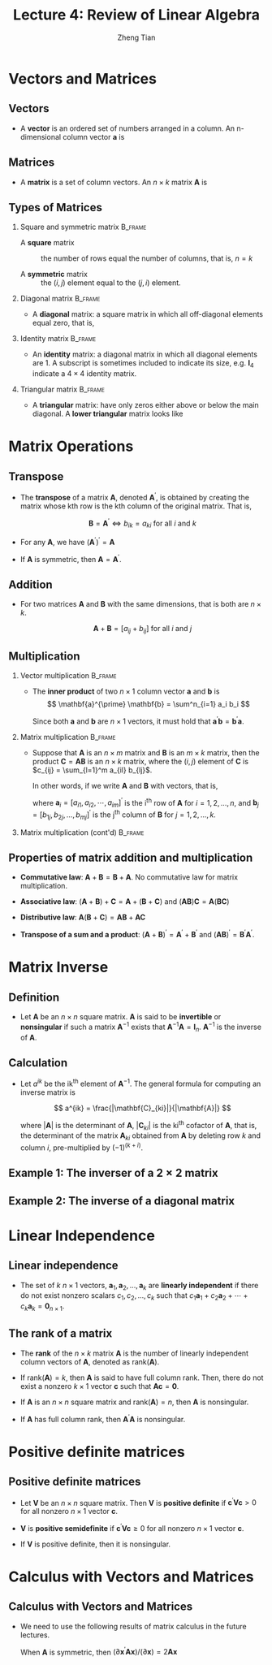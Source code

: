 #+TITLE: Lecture 4: Review of Linear Algebra
#+AUTHOR: Zheng Tian
#+DATE:

#+OPTIONS: H:2 num:1 toc:1 ^:{}

#+STARTUP: beamer
#+LATEX_CLASS: beamer
#+LATEX_CLASS_OPTIONS: [presentation]
#+BEAMER_THEME: CambridgeUS
#+BEAMER_COLOR_THEME: beaver
#+PROPERTY: BEAMER_col_ALL 0.1 0.2 0.3 0.4 0.5 0.6 0.7 0.8 0.9 0.0 :ETC


* Vectors and Matrices

** Vectors

- A *vector* is an ordered set of numbers arranged in a column. An
  n-dimensional column vector $\mathbf{a}$ is 

  \begin{equation*}
  \mathbf{a} =
   \begin{bmatrix}
   a_1 \\ a_2 \\ \vdots \\ a_n
   \end{bmatrix}
  \end{equation*}

** Matrices

- A *matrix* is a set of column vectors. An $n \times k$ matrix
  $\mathbf{A}$ is

  \begin{equation*}
  \mathbf{A} = 
  \begin{bmatrix}
  a_{11} & a_{12} & \cdots & a_{1k} \\
  a_{21} & a_{22} & \cdots & a_{2k} \\
  \vdots & \vdots & \ddots & \vdots \\
  a_{n1} & a_{n2} & \cdots & a_{nk}
  \end{bmatrix}
  \end{equation*} 

** Types of Matrices

*** Square and symmetric matrix                                   :B_frame:
:PROPERTIES:
:BEAMER_env: frame
:END:

- A *square* matrix :: the number of rows equal the number
  of columns, that is, $n = k$

- A *symmetric* matrix :: the $(i,j)$ element equal to the $(j, i)$
  element.

*** Diagonal matrix                                               :B_frame:
:PROPERTIES:
:BEAMER_env: frame
:END:

- A *diagonal* matrix: a square matrix in which all off-diagonal
  elements equal zero, that is, 
  \begin{equation*}  
  \mathbf{A} = 
  \begin{bmatrix}
  a_{11} & 0 & \cdots & 0 \\
  0 & a_{22} & \cdots & 0 \\
  \vdots & \vdots & \ddots & \vdots \\
  0 & 0 & \cdots & a_{nn}
  \end{bmatrix}
  \end{equation*}

*** Identity matrix                                               :B_frame:
:PROPERTIES:
:BEAMER_env: frame
:END:

- An *identity* matrix: a diagonal matrix in which all diagonal
  elements are 1. A subscript is sometimes included to indicate its
  size, e.g. $\mathbf{I}_4$ indicate a $4 \times 4$ identity matrix.
  \begin{equation*}
  \mathbf{I}_4 = 
  \begin{bmatrix}
  1 & 0 & 0 & 0 \\
  0 & 1 & 0 & 0 \\
  0 & 0 & 1 & 0 \\
  0 & 0 & 0 & 1
  \end{bmatrix}
  \end{equation*}

*** Triangular matrix                                             :B_frame:
:PROPERTIES:
:BEAMER_env: frame
:END:

- A *triangular* matrix: have only zeros either above or below the
  main diagonal. A *lower triangular* matrix looks like
  \begin{equation*}  
  \mathbf{A} = 
  \begin{bmatrix}
  a_{11} & 0 & \cdots & 0 \\
  a_{21} & a_{22} & \cdots & 0 \\
  \vdots & \vdots & \ddots & \vdots \\
  a_{n1} & a_{n2} & \cdots & a_{nn}
  \end{bmatrix}
  \end{equation*}


* Matrix Operations

** Transpose

- The *transpose* of a matrix $\mathbf{A}$, denoted
  $\mathbf{A}^{\prime}$, is obtained by creating the matrix whose kth
  row is the kth column of the original matrix. That is,

  \[ \mathbf{B} = \mathbf{A}^{\prime} \Leftrightarrow b_{ik} = a_{ki}
  \text{ for all } i \text{ and } k \]

- For any $\mathbf{A}$, we have $(\mathbf{A}^{\prime})^{\prime} = \mathbf{A}$
- If $\mathbf{A}$ is symmetric, then $\mathbf{A} = \mathbf{A}^{\prime}$.

** Addition

- For two matrices $\mathbf{A}$ and $\mathbf{B}$ with the same
  dimensions, that is both are $n \times k$. 

  \[\mathbf{A} + \mathbf{B} = [a_{ij} + b_{ij}] \text{ for all } i \text{
  and } j\]

** Multiplication

*** Vector multiplication                                         :B_frame:
:PROPERTIES:
:BEAMER_env: frame
:END:

- The *inner product* of two $n \times 1$
  column vector $\mathbf{a}$ and $\mathbf{b}$ is
  \[ \mathbf{a}^{\prime} \mathbf{b} = \sum^n_{i=1} a_i b_i \]
  
  Since both $\mathbf{a}$ and $\mathbf{b}$ are $n \times 1$ vectors,
  it must hold that $\mathbf{a}^{\prime} \mathbf{b} =
  \mathbf{b}^{\prime} \mathbf{a}$.

*** Matrix multiplication                                         :B_frame:
:PROPERTIES:
:BEAMER_env: frame
:END:

- Suppose that $\mathbf{A}$ is an $n \times m$ matrix and
  $\mathbf{B}$ is an $m \times k$ matrix, then the product
  $\mathbf{C} = \mathbf{AB}$ is an $n \times k$ matrix, where the
  $(i,j)$ element of $\mathbf{C}$ is $c_{ij} = \sum_{l=1}^m a_{il}
  b_{lj}$. 

  In other words, if we write $\mathbf{A}$ and $\mathbf{B}$ with
  vectors, that is,
  \begin{equation*}
  \mathbf{A} = 
  \begin{bmatrix}
  \mathbf{a}_1^{\prime} \\ \mathbf{a}_2^{\prime} \\ \vdots \\ \mathbf{a}_{n}^{\prime}
  \end{bmatrix}
  \text{ and }
  \mathbf{B} = 
  \begin{bmatrix}
  \mathbf{b}_1 & \mathbf{b}_2 & \cdots & \mathbf{b}_k
  \end{bmatrix}
  \end{equation*}
  where $\mathbf{a}_i = [a_{i1}, a_{i2}, \cdots, a_{im}]^{\prime}$ is the i^{th}
  row of $\mathbf{A}$ for $i = 1, 2, \ldots, n$, and $\mathbf{b}_j =
  [b_{1j}, b_{2j}, \ldots, b_{mj}]^{\prime}$ is the j^{th} column of
  $\mathbf{B}$ for $j = 1, 2, \ldots, k$. 

*** Matrix multiplication (cont'd)                                :B_frame:
:PROPERTIES:
:BEAMER_env: frame
:END:

  \begin{equation*}
  \mathbf{AB} = 
  \begin{bmatrix}
  \mathbf{a}_1^{\prime} \mathbf{b}_1 & \cdots & \mathbf{a}_1^{\prime} \mathbf{b}_k \\
  \mathbf{a}_2^{\prime} \mathbf{b}_1 & \cdots & \mathbf{a}_2^{\prime} \mathbf{b}_k \\
  \vdots & \ddots & \vdots \\
  \mathbf{a}_n^{\prime} \mathbf{b}_1 & \cdots & \mathbf{a}_n^{\prime} \mathbf{b}_k
  \end{bmatrix}
  \end{equation*}
  
** Properties of matrix addition and multiplication

- *Commutative law*: $\mathbf{A} + \mathbf{B} = \mathbf{B} +
     \mathbf{A}$. No commutative law for matrix multiplication.

- *Associative law*: $(\mathbf{A} + \mathbf{B}) + \mathbf{C} =
     \mathbf{A} + (\mathbf{B} + \mathbf{C})$ and $(\mathbf{AB})
     \mathbf{C} = \mathbf{A} (\mathbf{BC})$

- *Distributive law*: $\mathbf{A} (\mathbf{B} + \mathbf{C}) =
     \mathbf{AB} + \mathbf{AC}$

- *Transpose of a sum and a product*: $(\mathbf{A} +
  \mathbf{B})^{\prime} = \mathbf{A}^{\prime} + \mathbf{B}^{\prime}$
  and $(\mathbf{A} \mathbf{B})^{\prime} = \mathbf{B}^{\prime}
  \mathbf{A}^{\prime}$. 


* Matrix Inverse

** Definition

- Let $\mathbf{A}$ be an $n \times n$ square matrix. $\mathbf{A}$ is
  said to be *invertible* or *nonsingular* if such a matrix
  $\mathbf{A}^{-1}$ exists that $\mathbf{A}^{-1} \mathbf{A} =
  \mathbf{I}_n$. $\mathbf{A}^{-1}$ is the inverse of $\mathbf{A}$.

** Calculation

- Let $a^{ik}$ be the ik^{th} element of $\mathbf{A}^{-1}$. The general
  formula for computing an inverse matrix is 

  \[ a^{ik} =
  \frac{|\mathbf{C}_{ki}|}{|\mathbf{A}|} \] 

  where $| \mathbf{A} |$ is the determinant of $\mathbf{A}$, $|
  \mathbf{C}_{ki} |$ is the ki^{th} cofactor of $\mathbf{A}$, that is,
  the determinant of the matrix $\mathbf{A}_{ki}$ obtained from
  $\mathbf{A}$ by deleting row $k$ and column $i$, pre-multiplied by
  $(-1)^{(k + i)}$.

** Example 1: The inverser of a $2 \times 2$ matrix

 \begin{equation*}
  \begin{bmatrix}
   a_{11} & a_{12} \\ 
   a_{21} & a_{22}
   \end{bmatrix}^{-1}
  =\frac{1}{a_{11}a_{22} - a_{12}a_{21}}
  \begin{bmatrix}
   a_{22} & -a_{12} \\ 
   -a_{21} & a_{11}
   \end{bmatrix}
 \end{equation*}

** Example 2: The inverse of a diagonal matrix

  \begin{equation*}  
  \begin{bmatrix}
  a_{11} & 0 & \cdots & 0 \\
  0 & a_{22} & \cdots & 0 \\
  \vdots & \vdots & \ddots & \vdots \\
  0 & 0 & \cdots & a_{nn}
  \end{bmatrix}^{-1}
  =
  \begin{bmatrix}
  1/a_{11} & 0 & \cdots & 0 \\
  0 & 1/a_{22} & \cdots & 0 \\
  \vdots & \vdots & \ddots & \vdots \\
  0 & 0 & \cdots & 1/a_{nn}
  \end{bmatrix}
  \end{equation*}


* Linear Independence

** Linear independence

- The set of $k$ $n \times 1$ vectors, $\mathbf{a}_1, \mathbf{a}_2,
  \ldots, \mathbf{a}_k$ are *linearly independent* if there do not exist
  nonzero scalars $c_1, c_2, \ldots, c_k$ such that $c_1 \mathbf{a}_1 +
  c_2 \mathbf{a}_2 + \cdots + c_k \mathbf{a}_k = \mathbf{0}_{n \times
  1}$. 

** The rank of a matrix

- The *rank* of the $n \times k$ matrix $\mathbf{A}$ is the number of
  linearly independent column vectors of $\mathbf{A}$, denoted as
  $\mathrm{rank}(\mathbf{A})$. 

- If $\mathrm{rank}(\mathbf{A}) = k$, then $\mathbf{A}$ is said to
  have full column rank. Then, there do not exist a nonzero $k \times
  1$ vector $\mathbf{c}$ such that $\mathbf{A} \mathbf{c} =
  \mathbf{0}$. 

- If $\mathbf{A}$ is an $n \times n$ square matrix and
  $\mathrm{rank}(\mathbf{A}) = n$, then $\mathbf{A}$ is nonsingular. 

- If $\mathbf{A}$ has full column rank, then $\mathbf{A}^{\prime}
  \mathbf{A}$ is nonsingular. 


* Positive definite matrices

** Positive definite matrices

- Let $\mathbf{V}$ be an $n \times n$ square matrix. Then $\mathbf{V}$
  is *positive definite* if 
  $\mathbf{c}^{\prime} \mathbf{V} \mathbf{c} > 0$ 
  for all nonzero $n \times 1$ vector $\mathbf{c}$.

- $\mathbf{V}$
  is *positive semidefinite* if 
  $\mathbf{c}^{\prime} \mathbf{V} \mathbf{c} \geq 0$ for all nonzero 
  $n \times 1$ vector $\mathbf{c}$.

- If $\mathbf{V}$ is positive definite, then it is nonsingular.


* Calculus with Vectors and Matrices

** Calculus with Vectors and Matrices

- We need to use the following results of matrix calculus in the future
  lectures. 
  \begin{align*}
  & \frac{\partial \mathbf{a}^{\prime} \mathbf{x}}{\partial \mathbf{x}} = \mathbf{a},\; 
  \frac{\partial \mathbf{x}^{\prime} \mathbf{a}}{\partial \mathbf{x}} = \mathbf{a},\; \text{ and } \\
  & \frac{\partial \mathbf{x}^{\prime} \mathbf{A} \mathbf{x}}{\partial \mathbf{x}} = (\mathbf{A} + \mathbf{A}^{\prime}) \mathbf{x}
  \end{align*}
  
  When $\mathbf{A}$ is symmetric, then $(\partial \mathbf{x}^{\prime}
  \mathbf{A} \mathbf{x}) / (\partial \mathbf{x}) = 2\mathbf{A}
  \mathbf{x}$


